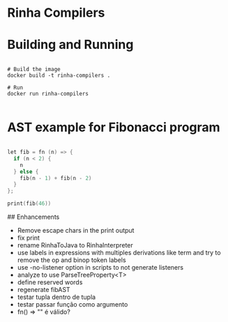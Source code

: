 * Rinha Compilers

#+ATTR_HTML: :width 1000
[[./img/banner.png]]

* Building and Running

#+begin_src shell

  # Build the image
  docker build -t rinha-compilers .

  # Run
  docker run rinha-compilers
 
#+end_src

* AST example for Fibonacci program

#+begin_src cpp

  let fib = fn (n) => {
    if (n < 2) {
      n
    } else {
      fib(n - 1) + fib(n - 2)
    }
  };

  print(fib(46))
  
#+end_src

#+ATTR_HTML: :width 1000
[[./img/fib-ast.png]]


## Enhancements
- Remove escape chars in the print output
- fix print \n
- rename RinhaToJava to RinhaInterpreter
- use labels in expressions with multiples derivations like term and try to remove the op and binop token labels
- use -no-listener option in scripts to not generate listeners
- analyze to use ParseTreeProperty<T>
- define reserved words
- regenerate fibAST
- testar tupla dentro de tupla
- testar passar função como argumento
- fn() => "" é válido?